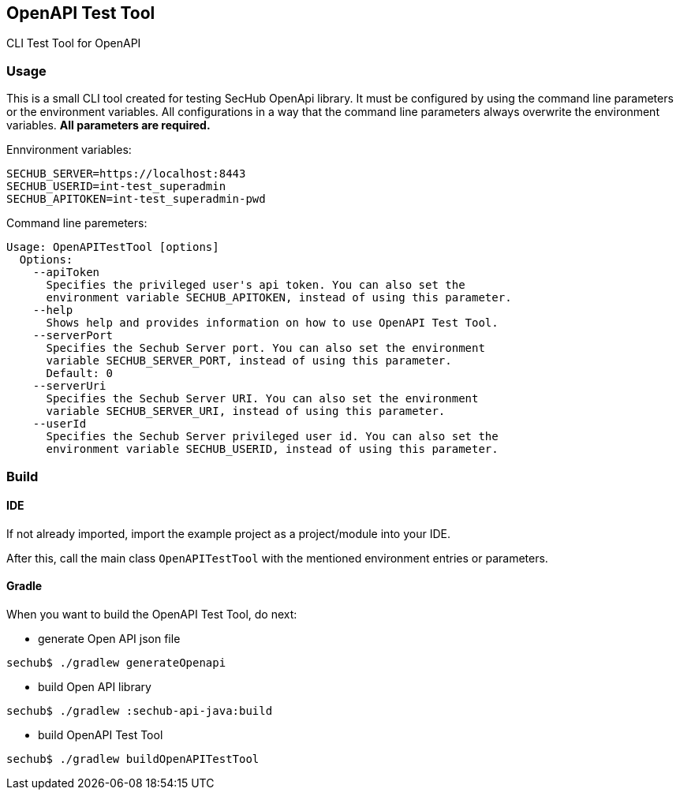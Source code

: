 // SPDX-License-Identifier: MIT
== OpenAPI Test Tool

CLI Test Tool for OpenAPI

=== Usage

This is a small CLI tool created for testing SecHub OpenApi library.
It must be configured by using the command line parameters or the environment variables. All configurations in a way that the command line parameters always overwrite the environment variables. *All parameters are required.*

Ennvironment variables:
----
SECHUB_SERVER=https://localhost:8443
SECHUB_USERID=int-test_superadmin
SECHUB_APITOKEN=int-test_superadmin-pwd
----

Command line paremeters:
----
Usage: OpenAPITestTool [options]
  Options:
    --apiToken
      Specifies the privileged user's api token. You can also set the
      environment variable SECHUB_APITOKEN, instead of using this parameter.
    --help
      Shows help and provides information on how to use OpenAPI Test Tool.
    --serverPort
      Specifies the Sechub Server port. You can also set the environment
      variable SECHUB_SERVER_PORT, instead of using this parameter.
      Default: 0
    --serverUri
      Specifies the Sechub Server URI. You can also set the environment
      variable SECHUB_SERVER_URI, instead of using this parameter.
    --userId
      Specifies the Sechub Server privileged user id. You can also set the
      environment variable SECHUB_USERID, instead of using this parameter.
----


=== Build

==== IDE
If not already imported, import the example project as a project/module into your IDE.

After this, call the main class `OpenAPITestTool` with the mentioned environment entries or 
parameters. 

==== Gradle

When you want to build the OpenAPI Test Tool, do next:

- generate Open API json file
----
sechub$ ./gradlew generateOpenapi
----

- build Open API library
----
sechub$ ./gradlew :sechub-api-java:build
----

- build OpenAPI Test Tool
----
sechub$ ./gradlew buildOpenAPITestTool
----